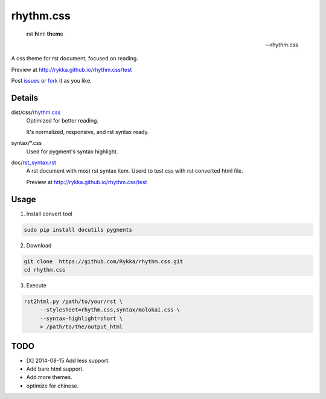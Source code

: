 rhythm.css
==========

    **r**\st **h**\tml **th**\e\ **\m**\e

    -- rhythm.css

A css theme for rst document, 
focused on reading.

Preview at http://rykka.github.io/rhythm.css/test

Post issues_ or fork_ it as you like.

Details
-------

dist/css/rhythm.css_ 
    Optimized for better reading.

    It's normalized, responsive, and rst syntax ready.

syntax/\*.css
    Used for pygment's syntax highlight. 

doc/rst_syntax.rst_
    A rst document with most rst syntax item.
    Userd to test css with rst converted html file.

    Preview at http://rykka.github.io/rhythm.css/test

Usage
-----

1. Install convert tool

.. code:: sh

   sudo pip install docutils pygments


2. Download

.. code:: sh

   git clone  https://github.com/Rykka/rhythm.css.git
   cd rhythm.css


3. Execute

.. code:: sh

   rst2html.py /path/to/your/rst \
        --stylesheet=rhythm.css,syntax/molokai.css \
        --syntax-highlight=short \
        > /path/to/the/output_html

TODO
----

- [X] 2014-08-15 Add less support.
- Add bare html support.
- Add more themes.
- optimize for chinese.


.. _riv.vim: http://github.com/rykka/riv.vim
.. _rhythm.css: dist/css/rhythm.css
.. _rst_syntax.rst: doc/rst_syntax.rst
.. _GhostWriter: http://ghost.jollygoodthemes.com/ghostwriter/
.. _issues: https://github.com/Rykka/rhythm.css/issues
.. _fork: https://github.com/Rykka/rhythm.css

